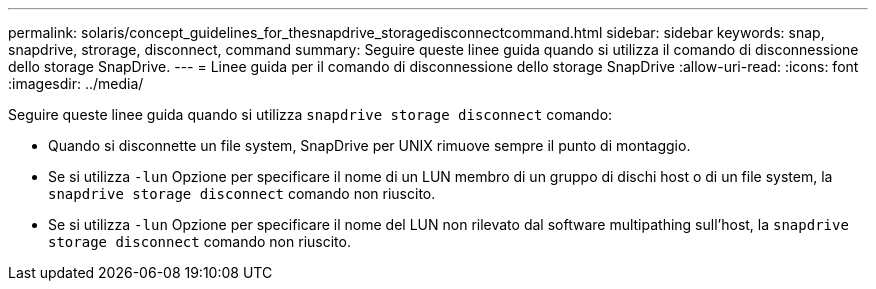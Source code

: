---
permalink: solaris/concept_guidelines_for_thesnapdrive_storagedisconnectcommand.html 
sidebar: sidebar 
keywords: snap, snapdrive, strorage, disconnect, command 
summary: Seguire queste linee guida quando si utilizza il comando di disconnessione dello storage SnapDrive. 
---
= Linee guida per il comando di disconnessione dello storage SnapDrive
:allow-uri-read: 
:icons: font
:imagesdir: ../media/


[role="lead"]
Seguire queste linee guida quando si utilizza `snapdrive storage disconnect` comando:

* Quando si disconnette un file system, SnapDrive per UNIX rimuove sempre il punto di montaggio.
* Se si utilizza `-lun` Opzione per specificare il nome di un LUN membro di un gruppo di dischi host o di un file system, la `snapdrive storage disconnect` comando non riuscito.
* Se si utilizza `-lun` Opzione per specificare il nome del LUN non rilevato dal software multipathing sull'host, la `snapdrive storage disconnect` comando non riuscito.

